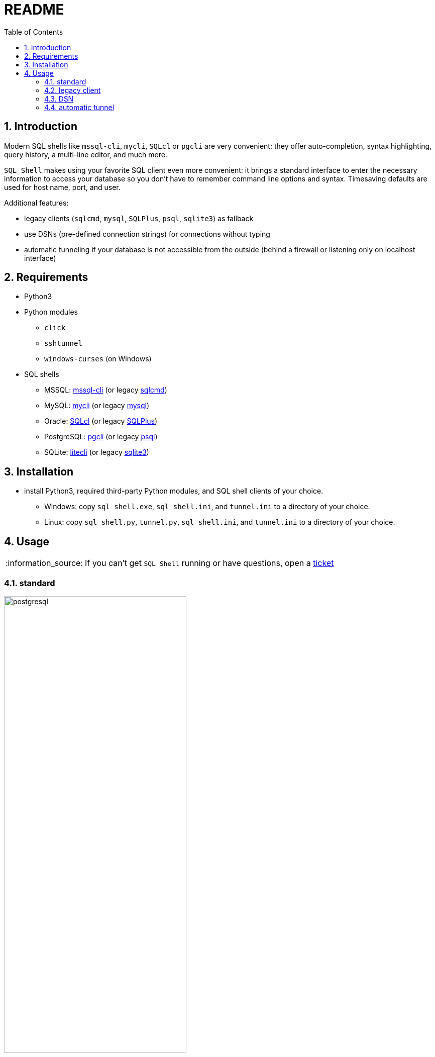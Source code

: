 = README
:toc:
:sectnums:
:note-caption: :information_source:

== Introduction
Modern SQL shells like `mssql-cli`, `mycli`, `SQLcl` or `pgcli` are very convenient: they offer auto-completion, syntax highlighting, query history, a multi-line editor, and much more.

`SQL Shell` makes using your favorite SQL client even more convenient: it brings a standard interface to enter the necessary information to access your database so you don't have to remember command line options and syntax. Timesaving defaults are used for host name, port, and user.

Additional features:

* legacy clients (`sqlcmd`, `mysql`, `SQLPlus`, `psql`, `sqlite3`) as fallback
* use DSNs (pre-defined connection strings) for connections without typing
* automatic tunneling if your database is not accessible from the outside (behind a firewall or listening only on localhost interface)

== Requirements
* Python3
* Python modules
** `click`
** `sshtunnel`
** `windows-curses` (on Windows)
* SQL shells
** MSSQL: https://github.com/dbcli/mssql-cli[mssql-cli] (or legacy https://docs.microsoft.com/en-us/sql/tools/sqlcmd-utility[sqlcmd])
** MySQL: https://www.mycli.net[mycli] (or legacy https://dev.mysql.com/doc/refman/8.0/en/mysql.html[mysql])
** Oracle: https://www.oracle.com/database/technologies/appdev/sqlcl.html[SQLcl] (or legacy https://docs.oracle.com/en/database/oracle/oracle-database/21/sqpug/toc.htm[SQLPlus])
** PostgreSQL: https://www.pgcli.com[pgcli] (or legacy https://www.postgresql.org/docs/current/app-psql.html[psql])
** SQLite: https://litecli.com[litecli] (or legacy https://sqlite.org/cli.html[sqlite3])

== Installation
* install Python3, required third-party Python modules, and SQL shell clients of your choice.
** Windows: copy `sql shell.exe`, `sql shell.ini`, and `tunnel.ini` to a directory of your choice.
** Linux: copy `sql shell.py`, `tunnel.py`, `sql shell.ini`, and `tunnel.ini` to a directory of your choice.

== Usage
[NOTE]
If you can't get `SQL Shell` running or have questions, open a https://github.com/thorstenkampe/SQL-Shell/issues[ticket]

=== standard
image::screenshots/postgresql.gif[width=65%, title=enter database parameters manually]

=== legacy client
image::screenshots/postgresql-psql.gif[width=65%, title=legacy client]

=== DSN
image::screenshots/DSN.gif[width=65%, title=DSN]

=== automatic tunnel
image:screenshots/tunnel.gif[width=65%, title=tunnel]

